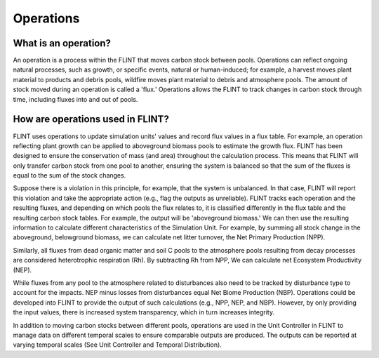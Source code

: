 Operations
======================

What is an operation?
---------------------

An operation is a process within the FLINT that moves carbon stock
between pools. Operations can reflect ongoing natural processes, such as
growth, or specific events, natural or human-induced; for example, a
harvest moves plant material to products and debris pools, wildfire
moves plant material to debris and atmosphere pools. The amount of stock
moved during an operation is called a 'flux.' Operations allows the
FLINT to track changes in carbon stock through time, including fluxes
into and out of pools.

How are operations used in FLINT?
---------------------------------

FLINT uses operations to update simulation units' values and record flux
values in a flux table. For example, an operation reflecting plant
growth can be applied to aboveground biomass pools to estimate the
growth flux. FLINT has been designed to ensure the conservation of mass
(and area) throughout the calculation process. This means that FLINT
will only transfer carbon stock from one pool to another, ensuring the
system is balanced so that the sum of the fluxes is equal to the sum of
the stock changes.

Suppose there is a violation in this principle, for example, that the
system is unbalanced. In that case, FLINT will report this violation and
take the appropriate action (e.g., flag the outputs as unreliable).
FLINT tracks each operation and the resulting fluxes, and depending on
which pools the flux relates to, it is classified differently in the
flux table and the resulting carbon stock tables. For example, the
output will be 'aboveground biomass.' We can then use the resulting
information to calculate different characteristics of the Simulation
Unit. For example, by summing all stock change in the aboveground,
belowground biomass, we can calculate net litter turnover, the Net
Primary Production (NPP).

Similarly, all fluxes from dead organic matter and soil C pools to the
atmosphere pools resulting from decay processes are considered
heterotrophic respiration (Rh). By subtracting Rh from NPP, We can
calculate net Ecosystem Productivity (NEP).

While fluxes from any pool to the atmosphere related to disturbances
also need to be tracked by disturbance type to account for the impacts.
NEP minus losses from disturbances equal Net Biome Production (NBP).
Operations could be developed into FLINT to provide the output of such
calculations (e.g., NPP, NEP, and NBP). However, by only providing the
input values, there is increased system transparency, which in turn
increases integrity.

In addition to moving carbon stocks between different pools, operations
are used in the Unit Controller in FLINT to manage data on different
temporal scales to ensure comparable outputs are produced. The outputs
can be reported at varying temporal scales (See Unit Controller and
Temporal Distribution).
